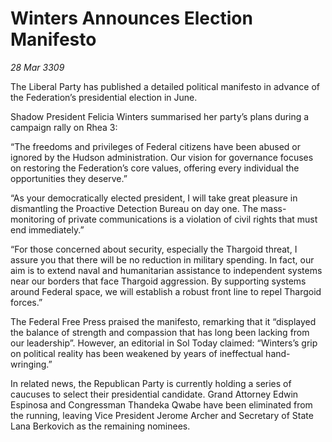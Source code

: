 * Winters Announces Election Manifesto

/28 Mar 3309/

The Liberal Party has published a detailed political manifesto in advance of the Federation’s presidential election in June. 

Shadow President Felicia Winters summarised her party’s plans during a campaign rally on Rhea 3: 

“The freedoms and privileges of Federal citizens have been abused or ignored by the Hudson administration. Our vision for governance focuses on restoring the Federation’s core values, offering every individual the opportunities they deserve.” 

“As your democratically elected president, I will take great pleasure in dismantling the Proactive Detection Bureau on day one. The mass-monitoring of private communications is a violation of civil rights that must end immediately.” 

“For those concerned about security, especially the Thargoid threat, I assure you that there will be no reduction in military spending. In fact, our aim is to extend naval and humanitarian assistance to independent systems near our borders that face Thargoid aggression. By supporting systems around Federal space, we will establish a robust front line to repel Thargoid forces.” 

The Federal Free Press praised the manifesto, remarking that it “displayed the balance of strength and compassion that has long been lacking from our leadership”. However, an editorial in Sol Today claimed: “Winters’s grip on political reality has been weakened by years of ineffectual hand-wringing.” 

In related news, the Republican Party is currently holding a series of caucuses to select their presidential candidate. Grand Attorney Edwin Espinosa and Congressman Thandeka Qwabe have been eliminated from the running, leaving Vice President Jerome Archer and Secretary of State Lana Berkovich as the remaining nominees.
